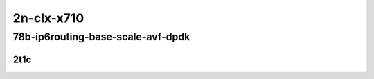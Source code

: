 2n-clx-x710
-----------

78b-ip6routing-base-scale-avf-dpdk
``````````````````````````````````

2t1c
::::

.. raw:: html

    <a name="78b-2t1c-base-dpdk"></a>
    <a name="78b-2t1c-scale-dpdk"></a>
    <a name="78b-2t1c-base-avf"></a>
    <a name="78b-2t1c-scale-avf"></a>
    <center>
    Links to builds:
    <a href="https://packagecloud.io/app/fdio/master/search?dist=ubuntu%2Fbionic" target="_blank">vpp-ref</a>,
    <a href="https://jenkins.fd.io/view/csit/job/csit-vpp-perf-mrr-daily-master-2n-clx" target="_blank">csit-ref</a>
    <iframe width="1100" height="800" frameborder="0" scrolling="no" src="../_static/vpp/2n-clx-x710-78b-2t1c-ip6-base-scale-avf-dpdk.html"></iframe>
    <p><br></p>
    </center>
